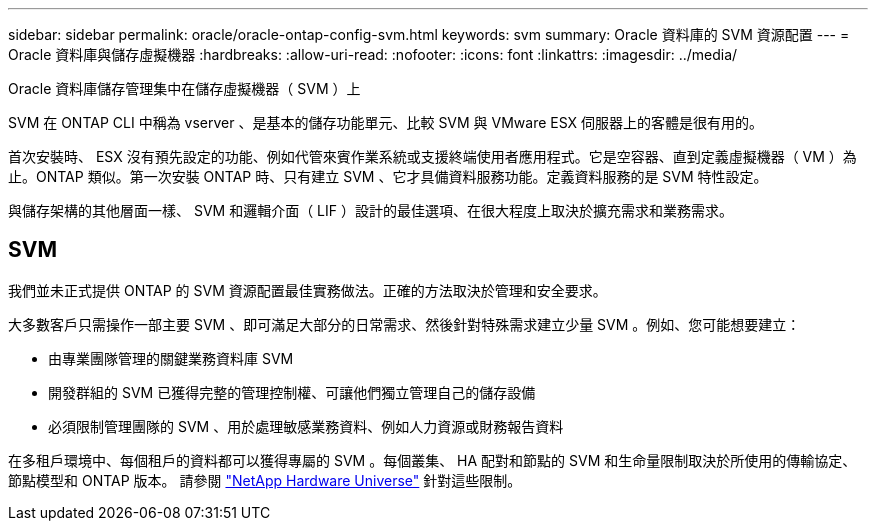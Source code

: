 ---
sidebar: sidebar 
permalink: oracle/oracle-ontap-config-svm.html 
keywords: svm 
summary: Oracle 資料庫的 SVM 資源配置 
---
= Oracle 資料庫與儲存虛擬機器
:hardbreaks:
:allow-uri-read: 
:nofooter: 
:icons: font
:linkattrs: 
:imagesdir: ../media/


[role="lead"]
Oracle 資料庫儲存管理集中在儲存虛擬機器（ SVM ）上

SVM 在 ONTAP CLI 中稱為 vserver 、是基本的儲存功能單元、比較 SVM 與 VMware ESX 伺服器上的客體是很有用的。

首次安裝時、 ESX 沒有預先設定的功能、例如代管來賓作業系統或支援終端使用者應用程式。它是空容器、直到定義虛擬機器（ VM ）為止。ONTAP 類似。第一次安裝 ONTAP 時、只有建立 SVM 、它才具備資料服務功能。定義資料服務的是 SVM 特性設定。

與儲存架構的其他層面一樣、 SVM 和邏輯介面（ LIF ）設計的最佳選項、在很大程度上取決於擴充需求和業務需求。



== SVM

我們並未正式提供 ONTAP 的 SVM 資源配置最佳實務做法。正確的方法取決於管理和安全要求。

大多數客戶只需操作一部主要 SVM 、即可滿足大部分的日常需求、然後針對特殊需求建立少量 SVM 。例如、您可能想要建立：

* 由專業團隊管理的關鍵業務資料庫 SVM
* 開發群組的 SVM 已獲得完整的管理控制權、可讓他們獨立管理自己的儲存設備
* 必須限制管理團隊的 SVM 、用於處理敏感業務資料、例如人力資源或財務報告資料


在多租戶環境中、每個租戶的資料都可以獲得專屬的 SVM 。每個叢集、 HA 配對和節點的 SVM 和生命量限制取決於所使用的傳輸協定、節點模型和 ONTAP 版本。  請參閱 link:https://hwu.netapp.com/["NetApp Hardware Universe"^] 針對這些限制。
